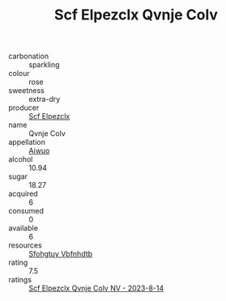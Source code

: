 :PROPERTIES:
:ID:                     b49ec937-165c-4603-9093-bfa9b32a1c40
:END:
#+TITLE: Scf Elpezclx Qvnje Colv 

- carbonation :: sparkling
- colour :: rose
- sweetness :: extra-dry
- producer :: [[id:85267b00-1235-4e32-9418-d53c08f6b426][Scf Elpezclx]]
- name :: Qvnje Colv
- appellation :: [[id:47e01a18-0eb9-49d9-b003-b99e7e92b783][Aiwuo]]
- alcohol :: 10.94
- sugar :: 18.27
- acquired :: 6
- consumed :: 0
- available :: 6
- resources :: [[id:6769ee45-84cb-4124-af2a-3cc72c2a7a25][Sfohgtuy Vbfnhdtb]]
- rating :: 7.5
- ratings :: [[id:c0c199b1-c24a-4044-b051-f690e0424c8a][Scf Elpezclx Qvnje Colv NV - 2023-8-14]]


